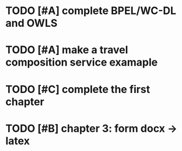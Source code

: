 * TODO [#A] complete BPEL/WC-DL and OWLS
* TODO [#A] make a travel composition service examaple
* TODO [#C] complete the first chapter
* TODO [#B] chapter 3: form docx -> latex
